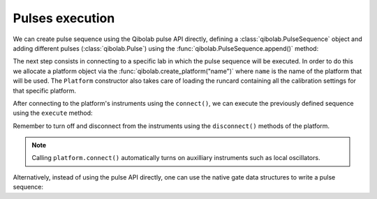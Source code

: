 Pulses execution
================

We can create pulse sequence using the Qibolab pulse API directly,
defining a :class:`qibolab.PulseSequence` object and adding different
pulses (:class:`qibolab.Pulse`) using the :func:`qibolab.PulseSequence.append()` method:

.. testcode::  python

    from qibolab import Delay, Gaussian, Pulse, PulseSequence, Rectangular

    # Define PulseSequence
    sequence = PulseSequence.load(
        [
            (
                "0/drive",
                Pulse(
                    amplitude=0.3,
                    duration=60,
                    relative_phase=0,
                    envelope=Gaussian(rel_sigma=0.2),
                ),
            ),
            ("1/drive", Delay(duration=100)),
            (
                "1/drive",
                Pulse(
                    amplitude=0.5, duration=3000, relative_phase=0, envelope=Rectangular()
                ),
            ),
        ]
    )


The next step consists in connecting to a specific lab in which the pulse
sequence will be executed. In order to do this we allocate a platform  object
via the :func:`qibolab.create_platform("name")` where ``name`` is the name of
the platform that will be used. The ``Platform`` constructor also takes care of
loading the runcard containing all the calibration settings for that specific
platform.

After connecting to the platform's instruments using the ``connect()``,
we can execute the previously defined sequence using the ``execute`` method:

.. testcode::  python

    from qibolab import create_platform

    # Define platform and load specific runcard
    platform = create_platform("dummy")

    # Connects to lab instruments using the details specified in the calibration settings.
    platform.connect()

    # Executes a pulse sequence.
    results = platform.execute([sequence], nshots=1000, relaxation_time=100)

    # Disconnect from the instruments
    platform.disconnect()

Remember to turn off and disconnect from the instruments using the
``disconnect()`` methods of the platform.

.. note::
    Calling ``platform.connect()`` automatically turns on auxilliary instruments such as local oscillators.

Alternatively, instead of using the pulse API directly, one can use the native gate data structures to write a pulse sequence:

.. testcode::  python

    import numpy as np

    from qibolab import Delay, Gaussian, Pulse, PulseSequence, Rectangular, create_platform

    platform = create_platform("dummy")
    q0 = platform.natives.single_qubit[0]
    sequence = q0.R(theta=np.pi / 2) | q0.MZ()
